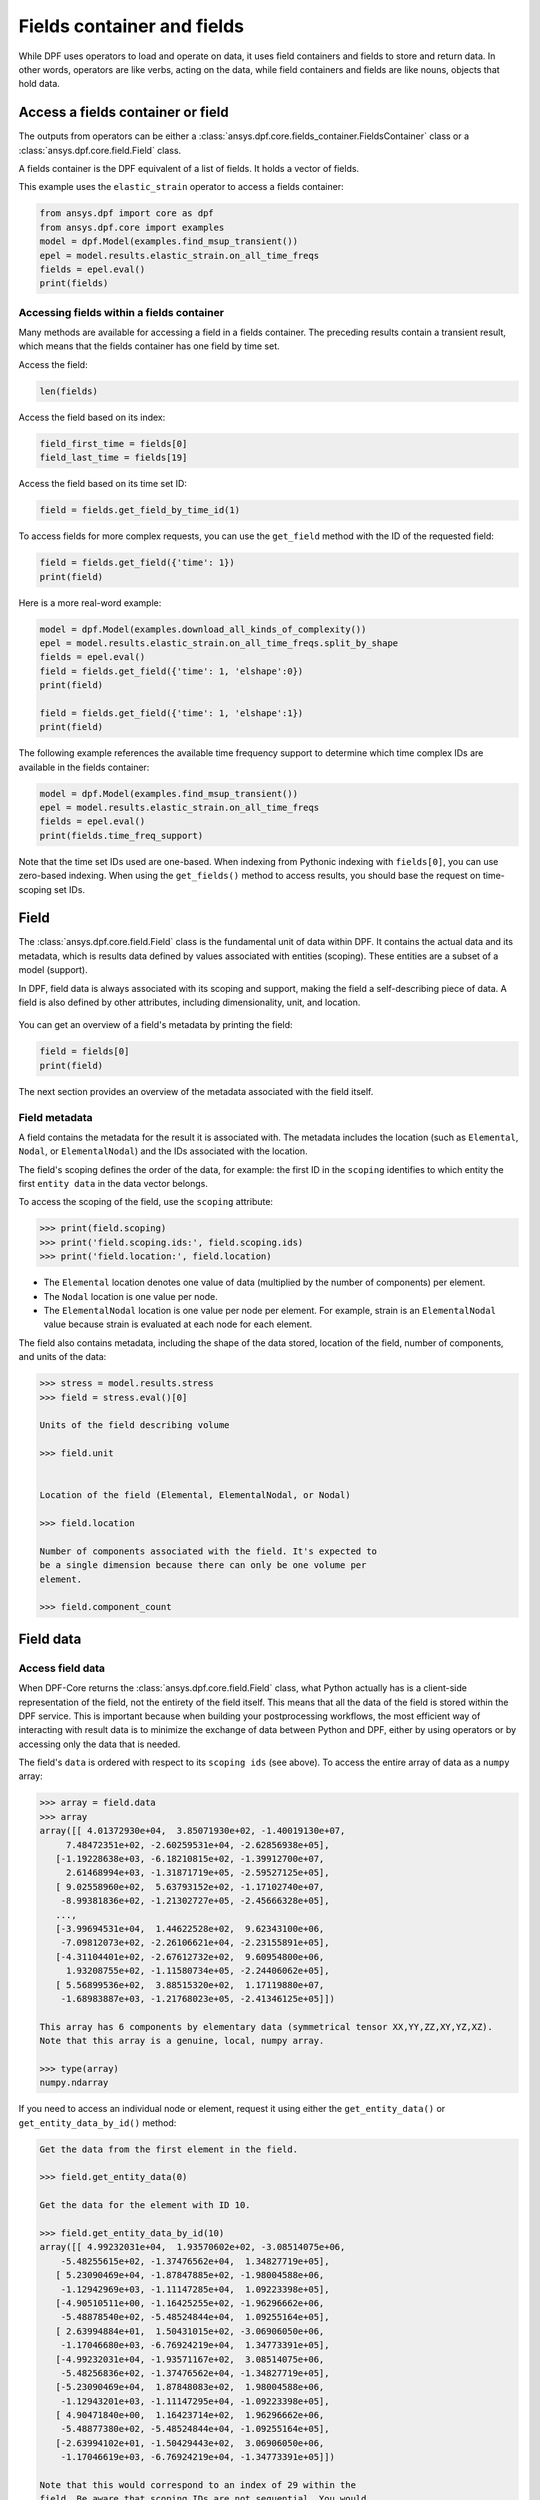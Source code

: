 .. _ref_user_guide_fields_container:

===========================
Fields container and fields
===========================
While DPF uses operators to load and operate on data, it uses field containers
and fields to store and return data. In other words, operators are like verbs,
acting on the data, while field containers and fields are like nouns, objects
that hold data.  

Access a fields container or field
-----------------------------------
The outputs from operators can be either a 
:class:`ansys.dpf.core.fields_container.FieldsContainer` class or a 
:class:`ansys.dpf.core.field.Field` class.

A fields container is the DPF equivalent of a list of fields. It holds a
vector of fields.

This example uses the ``elastic_strain`` operator to access a fields container:

.. code-block::

    from ansys.dpf import core as dpf
    from ansys.dpf.core import examples
    model = dpf.Model(examples.find_msup_transient())
    epel = model.results.elastic_strain.on_all_time_freqs
    fields = epel.eval()
    print(fields)
    
.. rst-class:: sphx-glr-script-out

 .. code-block:: none
 
    DPF elastic_strain(s)Fields Container
      with 20 field(s)
      defined on labels: time 
    
      with:
      - field 0 {time:  1} with ElementalNodal location, 6 components and 40 entities.
      - field 1 {time:  2} with ElementalNodal location, 6 components and 40 entities.
      - field 2 {time:  3} with ElementalNodal location, 6 components and 40 entities.
      - field 3 {time:  4} with ElementalNodal location, 6 components and 40 entities.
      - field 4 {time:  5} with ElementalNodal location, 6 components and 40 entities.
      - field 5 {time:  6} with ElementalNodal location, 6 components and 40 entities.
      - field 6 {time:  7} with ElementalNodal location, 6 components and 40 entities.
      - field 7 {time:  8} with ElementalNodal location, 6 components and 40 entities.
      - field 8 {time:  9} with ElementalNodal location, 6 components and 40 entities.
      - field 9 {time:  10} with ElementalNodal location, 6 components and 40 entities.
      - field 10 {time:  11} with ElementalNodal location, 6 components and 40 entities.
      - field 11 {time:  12} with ElementalNodal location, 6 components and 40 entities.
      - field 12 {time:  13} with ElementalNodal location, 6 components and 40 entities.
      - field 13 {time:  14} with ElementalNodal location, 6 components and 40 entities.
      - field 14 {time:  15} with ElementalNodal location, 6 components and 40 entities.
      - field 15 {time:  16} with ElementalNodal location, 6 components and 40 entities.
      - field 16 {time:  17} with ElementalNodal location, 6 components and 40 entities.
      - field 17 {time:  18} with ElementalNodal location, 6 components and 40 entities.
      - field 18 {time:  19} with ElementalNodal location, 6 components and 40 entities.
      - field 19 {time:  20} with ElementalNodal location, 6 components and 40 entities.


Accessing fields within a fields container
~~~~~~~~~~~~~~~~~~~~~~~~~~~~~~~~~~~~~~~~~~
Many methods are available for accessing a field in a fields
container. The preceding results contain a transient
result, which means that the fields container has one field
by time set. 

Access the field:

.. code-block::

    len(fields)

.. rst-class:: sphx-glr-script-out

 .. code-block:: none
 
    20
    
Access the field based on its index:

.. code-block::

    field_first_time = fields[0]
    field_last_time = fields[19]

Access the field based on its time set ID:

.. code-block::

    field = fields.get_field_by_time_id(1)

To access fields for more complex requests, you can use the 
``get_field`` method with the ID of the requested field:

.. code-block::
    
    field = fields.get_field({'time': 1})
    print(field)
    
.. rst-class:: sphx-glr-script-out


 .. code-block:: none
 
     DPF elastic_strain_0.01s Field
      Location: ElementalNodal
      Unit: 
      40 entities 
      Data:6 components and 320 elementary data 
      
Here is a more real-word example:

.. code-block::

    model = dpf.Model(examples.download_all_kinds_of_complexity())
    epel = model.results.elastic_strain.on_all_time_freqs.split_by_shape
    fields = epel.eval()
    field = fields.get_field({'time': 1, 'elshape':0})
    print(field)
    
    field = fields.get_field({'time': 1, 'elshape':1})
    print(field)

.. rst-class:: sphx-glr-script-out

 .. code-block:: none
 
     DPF elastic_strain_1.s_elshape:0 Field
      Location: ElementalNodal
      Unit: 
      203 entities 
      Data:6 components and 2436 elementary data 
      
     DPF elastic_strain_1.s_elshape:1 Field
      Location: ElementalNodal
      Unit: 
      9052 entities 
      Data:6 components and 37580 elementary data 
 

The following example references the available time frequency support to determine which
time complex IDs are available in the fields container:

.. code-block::

    model = dpf.Model(examples.find_msup_transient())
    epel = model.results.elastic_strain.on_all_time_freqs
    fields = epel.eval()
    print(fields.time_freq_support)

.. rst-class:: sphx-glr-script-out

 .. code-block:: none
 
    DPF  Time/Freq Support: 
      Number of sets: 20 
    Cumulative     Time (s)       LoadStep       Substep         
    1              0.010000       1              1               
    2              0.020000       1              2               
    3              0.030000       1              3               
    4              0.040000       1              4               
    5              0.050000       1              5               
    6              0.060000       1              6               
    7              0.070000       1              7               
    8              0.080000       1              8               
    9              0.090000       1              9               
    10             0.100000       1              10              
    11             0.110000       1              11              
    12             0.120000       1              12              
    13             0.130000       1              13              
    14             0.140000       1              14              
    15             0.150000       1              15              
    16             0.160000       1              16              
    17             0.170000       1              17              
    18             0.180000       1              18              
    19             0.190000       1              19              
    20             0.200000       1              20              

Note that the time set IDs used are one-based. When indexing from Pythonic 
indexing with ``fields[0]``, you can use zero-based indexing. When using
the ``get_fields()`` method to access results, you should base the request on
time-scoping set IDs.

Field
-----
The :class:`ansys.dpf.core.field.Field` class is the fundamental unit of data within DPF.
It contains the actual data and its metadata, which is results data defined by values 
associated with entities (scoping). These entities are a subset of a model (support). 

In DPF, field data is always associated with its scoping and support, making the field 
a self-describing piece of data. A field is also defined by other attributes, including
dimensionality, unit, and location.

.. figure:: ../images/drawings/field.png
   :scale: 30%


You can get an overview of a field's metadata by printing the field:

.. code-block::

    field = fields[0]
    print(field)


.. rst-class:: sphx-glr-script-out

 .. code-block:: none
 
   DPF elastic_strain_0.01s Field
      Location: ElementalNodal
      Unit: 
      40 entities 
      Data:6 components and 320 elementary data 

The next section provides an overview of the metadata associated with the field itself.


Field metadata
~~~~~~~~~~~~~~
A field contains the metadata for the result it is associated with. The metadata 
includes the location (such as ``Elemental``, ``Nodal``, or
``ElementalNodal``) and the IDs associated with the location.

The field's scoping defines the order of the data, for example: the first ID in the
``scoping`` identifies to which entity the first ``entity data`` in the data vector belongs.

To access the scoping of the field, use the ``scoping`` attribute:

.. code::

    >>> print(field.scoping)
    >>> print('field.scoping.ids:', field.scoping.ids)
    >>> print('field.location:', field.location)


.. rst-class:: sphx-glr-script-out

 .. code-block:: none
 
    DPF scoping: 
      with Elemental location and 40 entities

   field.scoping.ids: [21,
     22,
     23,
     24,
     25,
     26,
     ...
     ]
     
     field.location:'ElementalNodal'


- The ``Elemental`` location denotes one value of data (multiplied by the number
  of components) per element.
- The ``Nodal`` location is one value per node.
- The ``ElementalNodal`` location is one value per node per element. For example,
  strain is an ``ElementalNodal`` value because strain is evaluated at each node
  for each element.

The field also contains metadata, including the shape of
the data stored, location of the field, number of components, and
units of the data:

    
.. code::

    >>> stress = model.results.stress
    >>> field = stress.eval()[0]

    Units of the field describing volume
    
    >>> field.unit
    
    
    Location of the field (Elemental, ElementalNodal, or Nodal)

    >>> field.location

    Number of components associated with the field. It's expected to
    be a single dimension because there can only be one volume per
    element.

    >>> field.component_count



.. rst-class:: sphx-glr-script-out

 .. code-block:: none
 
     'Pa'
     'ElementalNodal'
     6


Field data
----------

Access field data
~~~~~~~~~~~~~~~~~
When DPF-Core returns the :class:`ansys.dpf.core.field.Field` class, 
what Python actually has is a client-side representation of the field, 
not the entirety of the field itself. This means that all the data of
the field is stored within the DPF service. This is important because
when building your postprocessing workflows, the most efficient way of 
interacting with result data is to minimize the exchange of data between 
Python and DPF, either by using operators or by accessing only the data 
that is needed.

The field's ``data`` is ordered with respect to its ``scoping ids`` (see above).
To access the entire array of data as a ``numpy`` array:

.. code::

    >>> array = field.data
    >>> array
    array([[ 4.01372930e+04,  3.85071930e+02, -1.40019130e+07,
         7.48472351e+02, -2.60259531e+04, -2.62856938e+05],
       [-1.19228638e+03, -6.18210815e+02, -1.39912700e+07,
         2.61468994e+03, -1.31871719e+05, -2.59527125e+05],
       [ 9.02558960e+02,  5.63793152e+02, -1.17102740e+07,
        -8.99381836e+02, -1.21302727e+05, -2.45666328e+05],
       ...,
       [-3.99694531e+04,  1.44622528e+02,  9.62343100e+06,
        -7.09812073e+02, -2.26106621e+04, -2.23155891e+05],
       [-4.31104401e+02, -2.67612732e+02,  9.60954800e+06,
         1.93208755e+02, -1.11580734e+05, -2.24406062e+05],
       [ 5.56899536e+02,  3.88515320e+02,  1.17119880e+07,
        -1.68983887e+03, -1.21768023e+05, -2.41346125e+05]])

    This array has 6 components by elementary data (symmetrical tensor XX,YY,ZZ,XY,YZ,XZ).
    Note that this array is a genuine, local, numpy array.

    >>> type(array)
    numpy.ndarray

If you need to access an individual node or element, request it
using either the ``get_entity_data()`` or ``get_entity_data_by_id()`` method:

.. code::

    Get the data from the first element in the field.

    >>> field.get_entity_data(0)

    Get the data for the element with ID 10.

    >>> field.get_entity_data_by_id(10)
    array([[ 4.99232031e+04,  1.93570602e+02, -3.08514075e+06,
        -5.48255615e+02, -1.37476562e+04,  1.34827719e+05],
       [ 5.23090469e+04, -1.87847885e+02, -1.98004588e+06,
        -1.12942969e+03, -1.11147285e+04,  1.09223398e+05],
       [-4.90510511e+00, -1.16425255e+02, -1.96296662e+06,
        -5.48878540e+02, -5.48524844e+04,  1.09255164e+05],
       [ 2.63994884e+01,  1.50431015e+02, -3.06906050e+06,
        -1.17046680e+03, -6.76924219e+04,  1.34773391e+05],
       [-4.99232031e+04, -1.93571167e+02,  3.08514075e+06,
        -5.48256836e+02, -1.37476562e+04, -1.34827719e+05],
       [-5.23090469e+04,  1.87848083e+02,  1.98004588e+06,
        -1.12943201e+03, -1.11147295e+04, -1.09223398e+05],
       [ 4.90471840e+00,  1.16423714e+02,  1.96296662e+06,
        -5.48877380e+02, -5.48524844e+04, -1.09255164e+05],
       [-2.63994102e+01, -1.50429443e+02,  3.06906050e+06,
        -1.17046619e+03, -6.76924219e+04, -1.34773391e+05]])

    Note that this would correspond to an index of 29 within the
    field. Be aware that scoping IDs are not sequential. You would
    get the index of element 29 in the field with:

    >>> field.scoping.ids.index(10)
    29
    
    Here the data for the element with ID 10 is made of 8 symmetrical tensors.
    The elastic strain has one tensor value by node by element (ElementalNodal location)
    
    To get the displacement on node 3, you would use:
    >>> disp = model.results.displacement.eval()[0]
    >>> disp.get_entity_data_by_id(3)
    array([[8.06571808e-14, 4.03580652e-04, 2.61804706e-05]])
    
    One 3D vector (X,Y,Z) displacement

While these methods are acceptable when requesting data for a few elements
or nodes, they should not be used when looping over the entire array. For efficiency,
a field's data can be recovered locally before sending a large number of requests:

.. code-block::

    with field.as_local_field() as f:
        for i in range(1,100):
            f.get_entity_data_by_id(i)


Operate on field data
~~~~~~~~~~~~~~~~~~~~~
Oftentimes, you do not need to directly act on the data of an array within
Python. For example, if you want to know the maximum of the data, you can
use the ``array.max()`` method to compute the maximum of the array with the
``numpy`` package. However, this requires sending the entire array to Python
and then computing the maximum there. Rather than copying the array over and
computing the maximum in Python, you can instead compute the maximum directly
from the field itself.

This example uses the ``min_max`` operator to compute the maximum of
the field while returning the field:

.. code::

    Compute the maximum of the field within DPF and return the result
    in a numpy array

    >>> max_field = field.max()
    >>> max_field.data
    array([0.12492393, 0.06738043, 0.05854268, 0.05807593, 0.08250141,
       0.2068032 ])

    Get the element or node ID of the maximum value.

    >>> max_field.scoping.ids
    [369, 1073, 1031, 1040, 2909, 2909]


Here is an example of using the ``elemental_mean`` operator to compute the 
average of a field:

.. code-block::

    from ansys.dpf.core import operators as ops
    avg_op = ops.averaging.elemental_mean(field)
    avg_field = avg_op.outputs.field()
    print(avg_field.get_entity_data(0))
    print(avg_field.location)


.. rst-class:: sphx-glr-script-out

 .. code-block:: none
 
    [[ 4.65393066e-04 -2.47955322e-05  0.00000000e+00  7.68026390e+02
      -7.59655688e+04  0.00000000e+00]]  
    Elemental
    
For comprehensive information on chaining operators, see :ref:`ref_user_guide_operators`.  

API reference
~~~~~~~~~~~~~
See the API reference at :ref:`ref_fields_container` and
:ref:`ref_field`.
